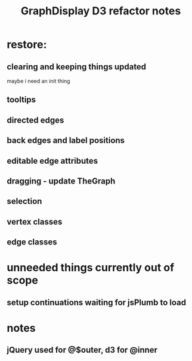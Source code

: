 #+TITLE: GraphDisplay D3 refactor notes

* restore:
** clearing and keeping things updated
maybe i need an init thing

** tooltips
** directed edges
** back edges and label positions
** editable edge attributes
** dragging - update TheGraph
** selection
** vertex classes
** edge classes

* unneeded things currently out of scope
** setup continuations waiting for jsPlumb to load

* notes
** jQuery used for @$outer, d3 for @inner
